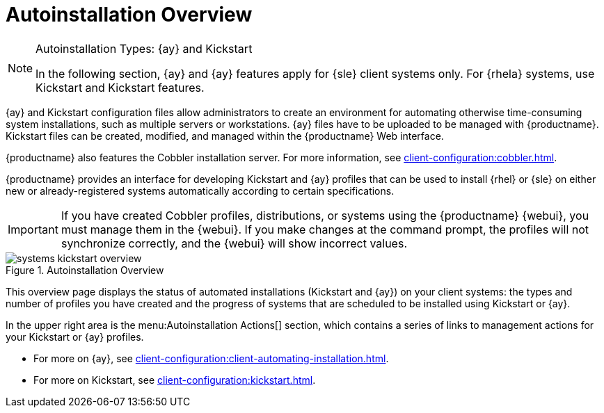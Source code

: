 [[ref.webui.systems.autoinst]]
= Autoinstallation Overview

.Autoinstallation Types: {ay} and Kickstart
[NOTE]
====
In the following section, {ay} and {ay} features apply for {sle} client systems only.
For {rhela} systems, use Kickstart and Kickstart features.
====

////
.Auto-Installing Salt Clients Currently Not Supported
[IMPORTANT]
====
This procedure will work for traditionally  managed systems (system type [systemitem]``management``).
It is not currently available for systems using Salt (system type [systemitem]``salt``).
====
////

{ay} and Kickstart configuration files allow administrators to create an environment for automating otherwise time-consuming system installations, such as multiple servers or workstations.
{ay} files have to be uploaded to be managed with {productname}.
Kickstart files can be created, modified, and managed within the {productname} Web interface.

{productname} also features the Cobbler installation server.
For more information, see xref:client-configuration:cobbler.adoc[].


{productname} provides an interface for developing Kickstart and {ay} profiles that can be used to install {rhel} or {sle} on either new or already-registered systems automatically according to certain specifications.


[IMPORTANT]
====
If you have created Cobbler profiles, distributions, or systems using the {productname} {webui}, you must manage them in the {webui}.
If you make changes at the command prompt, the profiles will not synchronize correctly, and the {webui} will show incorrect values.
====



.Autoinstallation Overview
image::systems_kickstart_overview.png[scaledwidth=444]


This overview page displays the status of automated installations (Kickstart and {ay}) on your client systems: the types and number of profiles you have created and the progress of systems that are scheduled to be installed using Kickstart or {ay}.

In the upper right area is the menu:Autoinstallation Actions[] section, which contains a series of links to management actions for your Kickstart or {ay}  profiles.

* For more on {ay}, see xref:client-configuration:client-automating-installation.adoc[].
* For more on Kickstart, see xref:client-configuration:kickstart.adoc[].
